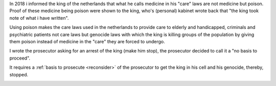 .. _about:

.. raw:: html

    <br>

.. title:: About


.. raw:: html

    <center><b>ABOUT</b></center>
    <br>


In 2018 i informed the king of the netherlands that what he calls
medicine in his "care" laws are not medicine but poison. Proof of
these medicine being poison were shown to the king, who's (personal)
kabinet wrote back that "the king took note of what i have written".

Using poison makes the care laws used in the netherlands to provide
care to elderly and handicapped, criminals and psychiatric patients
not care laws but genocide laws with which the king is killing groups
of the population by giving them poison instead of medicine in
the "care" they are forced to undergo.

I wrote the prosecutor asking for an arrest of the king (make him
stop), the prosecutor decided to call it a "no basis to proceed".

.. raw:: html

    <br><br>
    <center>
    <b>

It requires a :ref:`basis to prosecute <reconsider>` of the prosecutor
to get the king in his cell and his genocide, thereby, stopped.

.. raw:: html

    </center>
    </b>
    <br>
    <center>

.. image:: skull3.png
    :width: 90%
    :target: manual.html

.. raw:: html

    </center>
    </b>
